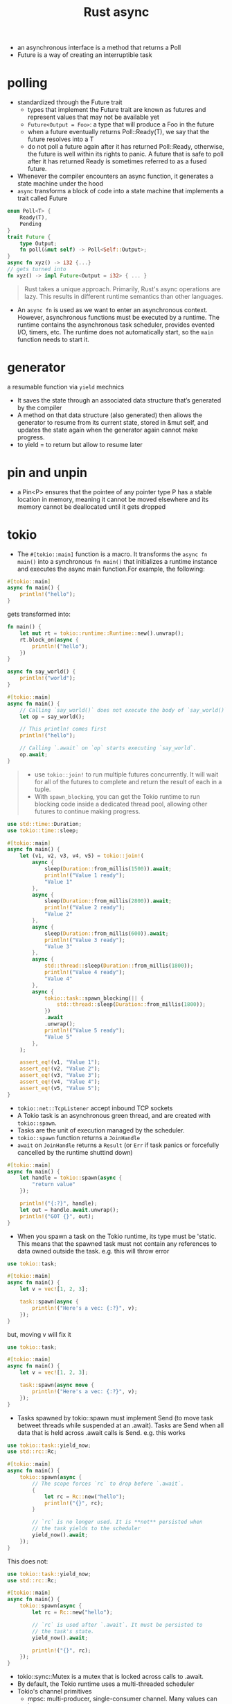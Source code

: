 :PROPERTIES:
:ID:       6153f08a-6e18-4bf7-b2c7-1b855b911ded
:END:
#+title: Rust async
#+filetags: rust

- an asynchronous interface is a method that returns a Poll
- Future is a way of creating an interruptible task
* polling
:PROPERTIES:
:ID:       485b2b69-5866-4902-9f6c-e976b506364d
:END:
- standardized through the Future trait
  - types that implement the Future trait are known as futures and represent values that may not be available yet
  - =Future<Output = Foo>=: a type that will produce a Foo in the future
  - when a future eventually returns Poll::Ready(T), we say that the future resolves into a T
  - do not poll a future again after it has returned Poll::Ready, otherwise, the future is well within its rights to panic. A future that is safe to poll after it has returned Ready is sometimes referred to as a fused future.
- Whenever the compiler encounters an async function, it generates a state machine under the hood
- =async= transforms a block of code into a state machine that implements a trait called Future
#+begin_src rust
enum Poll<T> {
    Ready(T),
    Pending
}
trait Future {
    type Output;
    fn poll(&mut self) -> Poll<Self::Output>;
}
async fn xyz() -> i32 {...}
// gets turned into
fn xyz() -> impl Future<Output = i32> { ... }
#+end_src

#+begin_quote
Rust takes a unique approach. Primarily, Rust's async operations are lazy. This results in different runtime semantics than other languages.
#+end_quote
- An =async fn= is used as we want to enter an asynchronous context. However, asynchronous functions must be executed by a runtime. The runtime contains the asynchronous task scheduler, provides evented I/O, timers, etc. The runtime does not automatically start, so the =main= function needs to start it.

* generator
:PROPERTIES:
:ID:       97859978-04e7-4f96-bdac-bb92f1ead8b5
:END:
a resumable function via =yield= mechnics
- It saves the state through an associated data structure that’s generated by the compiler
- A method on that data structure (also generated) then allows the generator to resume from its current state, stored in &mut self, and updates the state again when the generator again cannot make progress.
- to yield = to return but allow to resume later

* pin and unpin
:PROPERTIES:
:ID:       f938f9ec-4790-4bd1-87d4-e9ffefb2797b
:END:
- a Pin<P> ensures that the pointee of any pointer type P has a stable location in memory, meaning it cannot be moved elsewhere and its memory cannot be deallocated until it gets dropped

* tokio
:PROPERTIES:
:ID:       73066fcd-3cb5-4ce8-a7c2-830bdddb32f7
:END:
- The =#[tokio::main]= function is a macro. It transforms the =async fn main()= into a synchronous =fn main()= that initializes a runtime instance and executes the async main function.For example, the following:
#+begin_src rust
#[tokio::main]
async fn main() {
    println!("hello");
}
#+end_src
gets transformed into:
#+begin_src rust
fn main() {
    let mut rt = tokio::runtime::Runtime::new().unwrap();
    rt.block_on(async {
        println!("hello");
    })
}
#+end_src

#+BEGIN_SRC rust :crates '((tokio . 1.5)) :features '((tokio . ("rt-multi-thread" "time" "macros")))
async fn say_world() {
    println!("world");
}

#[tokio::main]
async fn main() {
    // Calling `say_world()` does not execute the body of `say_world()`.
    let op = say_world();

    // This println! comes first
    println!("hello");

    // Calling `.await` on `op` starts executing `say_world`.
    op.await;
}
#+end_src

#+RESULTS:
: hello
: world
#+begin_quote
- use =tokio::join!= to run multiple futures concurrently. It will wait for all of the futures to complete and return the result of each in a tuple.
- With =spawn_blocking=, you can get the Tokio runtime to run blocking code inside a dedicated thread pool, allowing other futures to continue making progress.
#+end_quote

#+BEGIN_SRC rust :crates '((tokio . 1.5)) :features '((tokio . ("rt-multi-thread" "time" "macros")))
use std::time::Duration;
use tokio::time::sleep;

#[tokio::main]
async fn main() {
    let (v1, v2, v3, v4, v5) = tokio::join!(
        async {
            sleep(Duration::from_millis(1500)).await;
            println!("Value 1 ready");
            "Value 1"
        },
        async {
            sleep(Duration::from_millis(2800)).await;
            println!("Value 2 ready");
            "Value 2"
        },
        async {
            sleep(Duration::from_millis(600)).await;
            println!("Value 3 ready");
            "Value 3"
        },
        async {
            std::thread::sleep(Duration::from_millis(1800));
            println!("Value 4 ready");
            "Value 4"
        },
        async {
            tokio::task::spawn_blocking(|| {
                std::thread::sleep(Duration::from_millis(1800));
            })
            .await
            .unwrap();
            println!("Value 5 ready");
            "Value 5"
        },
    );

    assert_eq!(v1, "Value 1");
    assert_eq!(v2, "Value 2");
    assert_eq!(v3, "Value 3");
    assert_eq!(v4, "Value 4");
    assert_eq!(v5, "Value 5");
}
#+end_src

#+RESULTS:
: Value 4 ready
: Value 1 ready
: Value 3 ready
: Value 2 ready
: Value 5 ready

- =tokio::net::TcpListener= accept inbound TCP sockets
- A Tokio task is an asynchronous green thread, and are created with =tokio::spawn=.
- Tasks are the unit of execution managed by the scheduler.
- =tokio::spawn= function returns a =JoinHandle=
- =await= on =JoinHandle= returns a =Result= (or =Err= if task panics or forcefully cancelled by the runtime shuttind down)
#+BEGIN_SRC rust :crates '((tokio . 1.5)) :features '((tokio . ("rt-multi-thread" "time" "macros")))
#[tokio::main]
async fn main() {
    let handle = tokio::spawn(async {
        "return value"
    });

    println!("{:?}", handle);
    let out = handle.await.unwrap();
    println!("GOT {}", out);
}
#+end_src
- When you spawn a task on the Tokio runtime, its type must be 'static. This means that the spawned task must not contain any references to data owned outside the task. e.g. this will throw error
#+BEGIN_SRC rust :crates '((tokio . 1.5)) :features '((tokio . ("rt-multi-thread" "time" "macros")))
use tokio::task;

#[tokio::main]
async fn main() {
    let v = vec![1, 2, 3];

    task::spawn(async {
        println!("Here's a vec: {:?}", v);
    });
}
#+end_src
but, moving v will fix it
#+BEGIN_SRC rust :crates '((tokio . 1.5)) :features '((tokio . ("rt-multi-thread" "time" "macros")))
use tokio::task;

#[tokio::main]
async fn main() {
    let v = vec![1, 2, 3];

    task::spawn(async move {
        println!("Here's a vec: {:?}", v);
    });
}
#+end_src

#+RESULTS:
: Here's a vec: [1, 2, 3]
- Tasks spawned by tokio::spawn must implement Send (to move task betweet threads while suspended at an .await). Tasks are Send when all data that is held across .await calls is Send. e.g. this works
#+BEGIN_SRC rust :crates '((tokio . 1.5)) :features '((tokio . ("rt-multi-thread" "time" "macros")))
use tokio::task::yield_now;
use std::rc::Rc;

#[tokio::main]
async fn main() {
    tokio::spawn(async {
        // The scope forces `rc` to drop before `.await`.
        {
            let rc = Rc::new("hello");
            println!("{}", rc);
        }

        // `rc` is no longer used. It is **not** persisted when
        // the task yields to the scheduler
        yield_now().await;
    });
}
#+end_src
This does not:
#+BEGIN_SRC rust :crates '((tokio . 1.5)) :features '((tokio . ("rt-multi-thread" "time" "macros")))
use tokio::task::yield_now;
use std::rc::Rc;

#[tokio::main]
async fn main() {
    tokio::spawn(async {
        let rc = Rc::new("hello");

        // `rc` is used after `.await`. It must be persisted to
        // the task's state.
        yield_now().await;

        println!("{}", rc);
    });
}
#+end_src
- tokio::sync::Mutex is a mutex that is locked across calls to .await.
- By default, the Tokio runtime uses a multi-threaded scheduler
- Tokio's channel primitives
  - mpsc: multi-producer, single-consumer channel. Many values can be sent.
  - oneshot: single-producer, single consumer channel. A single value can be sent.
  - broadcast: multi-producer, multi-consumer. Many values can be sent. Each receiver sees every value.
  - watch: single-producer, multi-consumer. Many values can be sent, but no history is kept. Receivers only see the most recent value.
  - multi-producer multi-consumer channel where only one consumer sees each message, you can use the async-channel crate

#+BEGIN_SRC rust :crates '((tokio . 1.5)) :features '((tokio . ("full")))
use tokio::sync::mpsc;

#[tokio::main]
async fn main() {
    let (tx, mut rx) = mpsc::channel(32);
    let tx2 = tx.clone();

    tokio::spawn(async move {
        tx.send("sending from first handle").await;
    });

    tokio::spawn(async move {
        tx2.send("sending from second handle").await;
    });

    while let Some(message) = rx.recv().await {
        println!("GOT = {}", message);
    }
}
#+end_src

#+RESULTS:
#+begin_example
warning: unused `std::result::Result` that must be used
  --> src/main.rs:11:9
   |
11 |         tx.send("sending from first handle").await;
   |         ^^^^^^^^^^^^^^^^^^^^^^^^^^^^^^^^^^^^^^^^^^^
   |
   = note: `#[warn(unused_must_use)]` on by default
   = note: this `Result` may be an `Err` variant, which should be handled

warning: unused `std::result::Result` that must be used
  --> src/main.rs:15:9
   |
15 |         tx2.send("sending from second handle").await;
   |         ^^^^^^^^^^^^^^^^^^^^^^^^^^^^^^^^^^^^^^^^^^^^^
   |
   = note: this `Result` may be an `Err` variant, which should be handled

warning: 2 warnings emitted

warning: unused `std::result::Result` that must be used
  --> src/main.rs:11:9
   |
11 |         tx.send("sending from first handle").await;
   |         ^^^^^^^^^^^^^^^^^^^^^^^^^^^^^^^^^^^^^^^^^^^
   |
   = note: `#[warn(unused_must_use)]` on by default
   = note: this `Result` may be an `Err` variant, which should be handled

warning: unused `std::result::Result` that must be used
  --> src/main.rs:15:9
   |
15 |         tx2.send("sending from second handle").await;
   |         ^^^^^^^^^^^^^^^^^^^^^^^^^^^^^^^^^^^^^^^^^^^^^
   |
   = note: this `Result` may be an `Err` variant, which should be handled

warning: 2 warnings emitted

GOT = sending from second handle
GOT = sending from first handle
#+end_example
#+begin_quote
 The link in the info-box above uses the terminology "bounded by 'static" rather than "its type outlives 'static" or "the value is 'static" for T: 'static. These all mean the same thing, and are different from "annotated with 'static" as in &'static T.
#+end_quote
** I/O
- =AsyncRead= - trait for reading
- =AsyncWrite= - trait for writing
- these traits are not called directly. Use their utility functions provided by =AsyncExt=
- Specific types implement these traits as appropriate (TcpStream, File, Stdout).
- AsyncRead and AsyncWrite are also implemented by a number of data structures, such as Vec<u8> and &[u8]. This allows using byte arrays where a reader or writer is expected.
- AsyncReadExt::read provides an async method for reading data into a buffer, returning the number of bytes read. Note: when read() returns Ok(0), this signifies that the stream is closed. Any further calls to read() will complete immediately with Ok(0). With TcpStream instances, this signifies that the read half of the socket is closed.
- AsyncReadExt::read_to_end reads all bytes from the stream until EOF.
- AsyncWriteExt::write writes a buffer into the writer, returning how many bytes were written.
- AsyncWriteExt::write_all writes the entire buffer into the writer.
-  tokio::io::copy asynchronously copies the entire contents of a reader into a writer.
- Any reader + writer type can be split using the io::split utility. This function takes a single value and returns separate reader and writer handles.
- io::split uses an Arc and a Mutex. This overhead can be avoided with TcpStream. TcpStream offers two specialized split functions.
- TcpStream::split takes a reference to the stream and returns a reader and writer handle. Because a reference is used, both handles must stay on the same task that split() was called from. This specialized split is zero-cost. There is no Arc or Mutex needed. TcpStream also provides into_split which supports handles that can move across tasks at the cost of only an Arc.
- When reading from the stream, a return value of 0 indicates that no more data will be received from the peer.
*** reading from file
#+begin_src shell
echo "arst\narst" >> /tmp/testfile.txt
#+end_src

#+RESULTS:
#+BEGIN_SRC rust :crates '((tokio . 1.5)) :features '((tokio . ("full")))
use tokio::fs::File;
use tokio::io::{self, AsyncReadExt};

#[tokio::main]
async fn main() -> io::Result<()> {
    let mut f = File::open("/tmp/testfile.txt").await?;
    let mut buffer = [0; 8];

    // read up to 10 bytes
    let n = f.read(&mut buffer[..]).await?;

    println!("The bytes: {:?}", &buffer[..n]);

    let mut buffer = Vec::new();
    f.read_to_end(&mut buffer).await?;
    println!("The bytes: {:?}", buffer   );

    Ok(())
}
#+end_src

#+RESULTS:
: The bytes: [97, 114, 115, 116, 92, 110, 97, 114]
: The bytes: [115, 116, 10]
*** writing to file
#+BEGIN_SRC rust :crates '((tokio . 1.5)) :features '((tokio . ("full")))
use tokio::io::{self, AsyncWriteExt};
use tokio::fs::File;

#[tokio::main]
async fn main() -> io::Result<()> {
    let mut file = File::create("/tmp/foo.txt").await?;

    // Writes some prefix of the byte string, but not necessarily all of it.
    let n = file.write(b"some bytes").await?;

    println!("Wrote the first {} bytes of 'some bytes'.", n);

    file.write_all(b"some bytes").await?;

    Ok(())
}
#+end_src

#+RESULTS:
: Wrote the first 10 bytes of 'some bytes'.
#+begin_src shell
cat /tmp/foo.txt
#+end_src

#+RESULTS:
: some bytessome bytes
*** network
#+BEGIN_SRC rust :crates '((tokio . 1.5)) :features '((tokio . ("full")))
use tokio::io::{self, AsyncReadExt, AsyncWriteExt};
use tokio::net::TcpStream;

#[tokio::main]
async fn main() -> io::Result<()> {
    let socket = TcpStream::connect("127.0.0.1:6141").await?;
    let (mut rd, mut wr) = io::split(socket);

    // Write data in the background
    let write_task = tokio::spawn(async move {
        wr.write_all(b"hello\r\n").await?;
        wr.write_all(b"world\r\n").await?;

        // Sometimes, the rust type inferencer needs
        // a little help
        Ok::<_, io::Error>(())
    });

    let mut buf = vec![0; 128];

    let mut count = 0;
    loop {
        let n = rd.read(&mut buf).await?;

        if n == 0 {
            break;
        }
        count = count + 1;
        println!("GOT {:?}", &buf[..n]);
        if count == 1000 { break; }
    }

    Ok(())
}
#+end_src

#+RESULTS:
: cargolFURVh
*** framing
- A frame is a unit of data transmitted between two peers.
- Framing is the process of taking a byte stream and converting it to a stream of frames.
